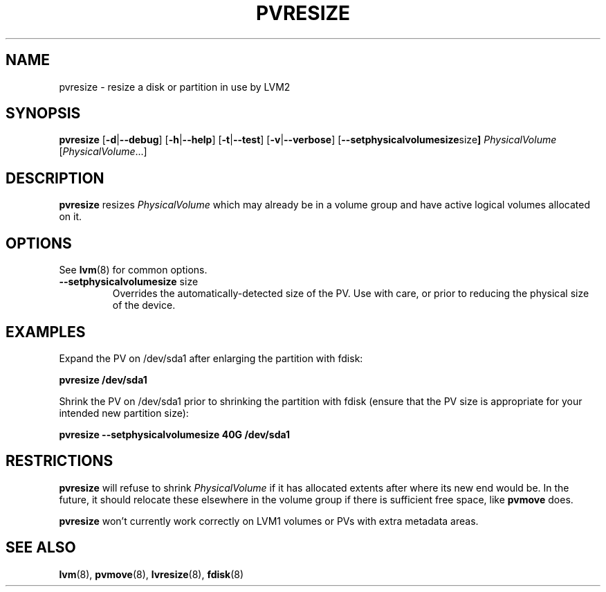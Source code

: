 .\"	$NetBSD: pvresize.8,v 1.1.1.1.2.3 2008/12/13 14:39:37 haad Exp $
.\"
.TH PVRESIZE 8 "LVM TOOLS 2.2.02.43-cvs (12-08-08)" "Sistina Software UK" \" -*- nroff -*-
.SH NAME
pvresize \- resize a disk or partition in use by LVM2
.SH SYNOPSIS
.B pvresize
.RB [ \-d | \-\-debug ]
.RB [ \-h | \-\-help ]
.RB [ \-t | \-\-test ]
.RB [ \-v | \-\-verbose ]
.RB [ \-\-setphysicalvolumesize size ]
.IR PhysicalVolume " [" PhysicalVolume ...]
.SH DESCRIPTION
.B pvresize
resizes
.I PhysicalVolume
which may already be in a volume group and have active logical volumes
allocated on it.
.SH OPTIONS
See \fBlvm\fP(8) for common options.
.TP
.BR \-\-setphysicalvolumesize " size"
Overrides the automatically-detected size of the PV.  Use with care, or
prior to reducing the physical size of the device.
.SH EXAMPLES
Expand the PV on /dev/sda1 after enlarging the partition with fdisk:
.sp
.B pvresize /dev/sda1
.sp
Shrink the PV on /dev/sda1 prior to shrinking the partition with fdisk
(ensure that the PV size is appropriate for your intended new partition
size):
.sp
.B pvresize --setphysicalvolumesize 40G /dev/sda1
.sp
.SH RESTRICTIONS
.B pvresize
will refuse to shrink
.I PhysicalVolume
if it has allocated extents after where its new end would be. In the future,
it should relocate these elsewhere in the volume group if there is sufficient
free space, like
.B pvmove
does.
.sp
.B pvresize
won't currently work correctly on LVM1 volumes or PVs with extra
metadata areas.
.SH SEE ALSO
.BR lvm "(8), " pvmove "(8), " lvresize "(8), " fdisk "(8)"
